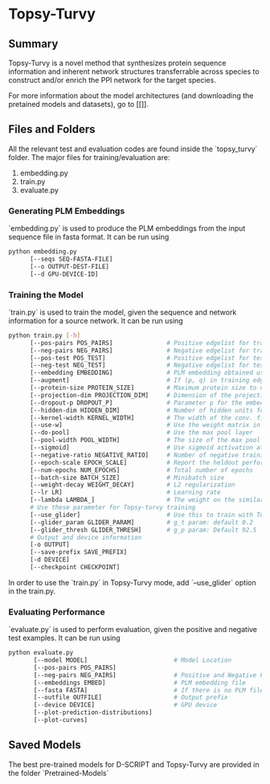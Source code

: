 #+OPTIONS: ^:nil
* Topsy-Turvy 
** Summary
Topsy-Turvy is a novel method that synthesizes protein sequence information and 
inherent network structures transferrable across species to construct and/or enrich the PPI 
network for the target species.  


For more information about the model architectures (and downloading the pretained models
and datasets), go to [[]].

** Files and Folders

All the relevant test and evaluation codes are found inside the `topsy_turvy` folder. 
The major files for training/evaluation are:

1. embedding.py  
2. train.py
3. evaluate.py

*** Generating PLM Embeddings

`embedding.py` is used to produce the PLM embeddings from the input sequence file in 
fasta format. It can be run using

#+BEGIN_SRC bash
python embedding.py 
      [--seqs SEQ-FASTA-FILE] 
      [--o OUTPUT-DEST-FILE]
      [--d GPU-DEVICE-ID]
#+END_SRC


*** Training the Model

`train.py` is used to train the model, given the sequence and network information for a source 
network. It can be run using

#+BEGIN_SRC bash
python train.py [-h] 
      [--pos-pairs POS_PAIRS]               # Positive edgelist for training 
      [--neg-pairs NEG_PAIRS]               # Negative edgelist for training
      [--pos-test POS_TEST]                 # Positive edgelist for testing 
      [--neg-test NEG_TEST]                 # Negative edgelist for testing
      [--embedding EMBEDDING]               # PLM embedding obtained using `embedding.py`
      [--augment]                           # If (p, q) in training edgelist, add (q,p) for training too
      [--protein-size PROTEIN_SIZE]         # Maximum protein size to use in training data: default = 800
      [--projection-dim PROJECTION_DIM]     # Dimension of the projection layer: default 100
      [--dropout-p DROPOUT_P]               # Parameter p for the embedding dropout layer
      [--hidden-dim HIDDEN_DIM]             # Number of hidden units for comparison layer in contact prediction
      [--kernel-width KERNEL_WIDTH]         # The width of the conv. filter for contact prediction
      [--use-w]                             # Use the weight matrix in the interaction prediction or not
      [--do-pool]                           # Use the max pool layer
      [--pool-width POOL_WIDTH]             # The size of the max pool in the interaction model
      [--sigmoid]                           # Use sigmoid activation at the end of the interaction model: Default false
      [--negative-ratio NEGATIVE_RATIO]     # Number of negative training samples for each positive training sample
      [--epoch-scale EPOCH_SCALE]           # Report the heldout performance every multiple of this many epochs 
      [--num-epochs NUM_EPOCHS]             # Total number of epochs
      [--batch-size BATCH_SIZE]             # Minibatch size 
      [--weight-decay WEIGHT_DECAY]         # L2 regularization
      [--lr LR]                             # Learning rate
      [--lambda LAMBDA_]                    # The weight on the similarity objective
      # Use these parameter for Topsy-turvy training 
      [--use_glider]                        # Use this to train with Topsy-Turvy.
      [--glider_param GLIDER_PARAM]         # g_t param: default 0.2 
      [--glider_thresh GLIDER_THRESH]       # g_p param: Default 92.5
      # Output and device information
      [-o OUTPUT] 
      [--save-prefix SAVE_PREFIX] 
      [-d DEVICE]
      [--checkpoint CHECKPOINT] 
#+END_SRC

In order to use the `train.py` in Topsy-Turvy mode, add `--use_glider` option in the train.py.

*** Evaluating Performance

`evaluate.py` is used to perform evaluation, given the positive and negative test examples. It can be run using

#+BEGIN_SRC bash
python evaluate.py
       [--model MODEL]                        # Model Location 
       [--pos-pairs POS_PAIRS]
       [--neg-pairs NEG_PAIRS]                # Positive and Negative Pairs
       [--embeddings EMBED]                   # PLM embedding file
       [--fasta FASTA]                        # If there is no PLM file, use FASTA to generate the PLM internally
       [--outfile OUTFILE]                    # Output prefix
       [--device DEVICE]                      # GPU device
       [--plot-prediction-distributions]
       [--plot-curves]
#+END_SRC

** Saved Models

The best pre-trained models for D-SCRIPT and Topsy-Turvy are provided in the folder `Pretrained-Models` 
